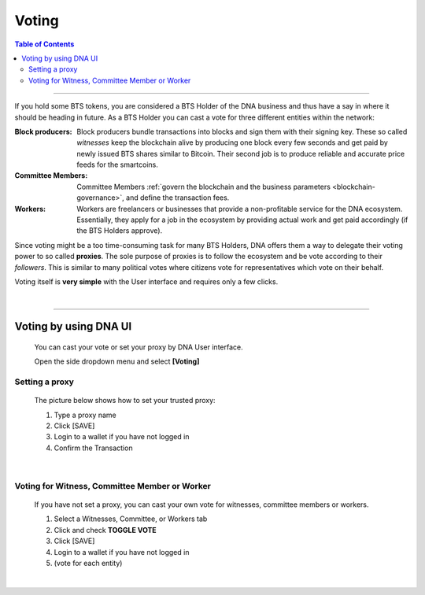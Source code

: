 
.. _bts-voting:

Voting
===================



.. contents:: Table of Contents

-----------


If you hold some BTS tokens, you are considered a BTS Holder of the DNA business and thus have a say in where it should be heading in future. As a BTS Holder you can cast a vote for three different entities within the network:




:Block producers:   Block producers bundle transactions into blocks and sign them with their signing key. These so called *witnesses* keep the blockchain alive by producing one block every few seconds and get paid by newly issued BTS shares similar to Bitcoin. Their second job is to produce reliable and accurate price feeds for the smartcoins.

:Committee Members:  Committee Members :ref:`govern the blockchain and the business parameters <blockchain-governance>`, and define the transaction fees.


:Workers:   Workers are freelancers or businesses that provide a non-profitable service for the DNA ecosystem. Essentially, they apply for a job in the ecosystem by providing actual work and get paid accordingly (if the BTS Holders approve).


Since voting might be a too time-consuming task for many BTS Holders, DNA offers them a way to delegate their voting power to so called **proxies**. The sole purpose of proxies is to follow the ecosystem and be vote according to their *followers*. This is similar to many political votes where citizens vote for representatives which vote on their behalf.

Voting itself is **very simple** with the User interface and requires only a few clicks.

|

-----------------

Voting by using DNA UI
---------------------------------

 You can cast your vote or set your proxy by DNA User interface.

 Open the side dropdown menu and select **[Voting]**


.. image:: voting1.png
        :alt: cloud wallet pwd
        :width: 200px
        :align: center


Setting a proxy
^^^^^^^^^^^^^^^^

 The picture below shows how to set your trusted proxy:

 1. Type a proxy name
 2. Click [SAVE]
 3. Login to a wallet if you have not logged in
 4. Confirm the Transaction

.. image:: voting7.png
        :alt: cloud wallet pwd
        :width: 650px
        :align: center

|

Voting for Witness, Committee Member or Worker
^^^^^^^^^^^^^^^^^^^^^^^^^^^^^^^^^^^^^^^^^^^^^^^^

 If you have not set a proxy, you can cast your own vote for witnesses, committee members or workers.

 1. Select a Witnesses, Committee, or Workers tab
 2. Click and check **TOGGLE VOTE**
 3. Click [SAVE]
 4. Login to a wallet if you have not logged in
 5. (vote for each entity)


|

